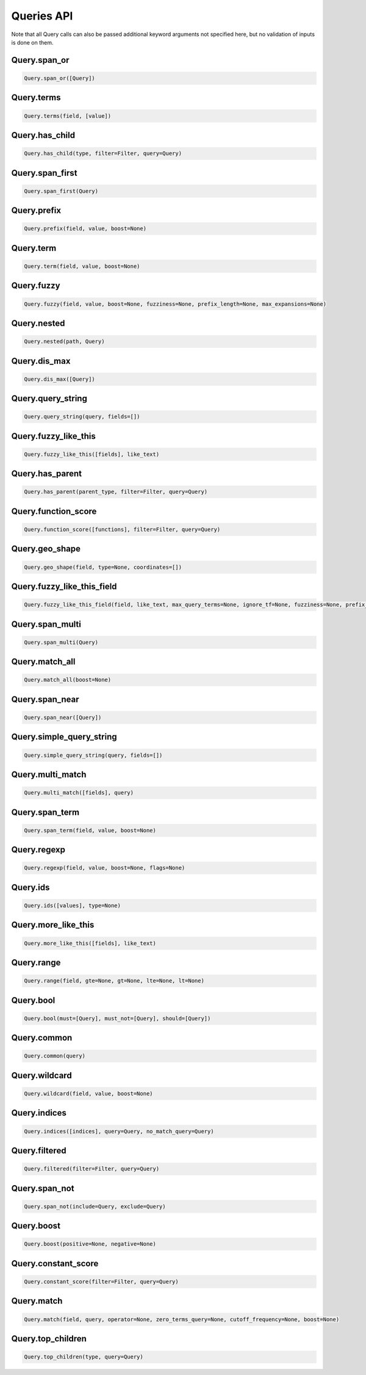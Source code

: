 Queries API
===========

Note that all Query calls can also be passed additional keyword arguments not specified here, but no validation of inputs is done on them.




Query.span_or
~~~~~~~~~~~~~

.. code:: python

    Query.span_or([Query])


Query.terms
~~~~~~~~~~~

.. code:: python

    Query.terms(field, [value])


Query.has_child
~~~~~~~~~~~~~~~

.. code:: python

    Query.has_child(type, filter=Filter, query=Query)


Query.span_first
~~~~~~~~~~~~~~~~

.. code:: python

    Query.span_first(Query)


Query.prefix
~~~~~~~~~~~~

.. code:: python

    Query.prefix(field, value, boost=None)


Query.term
~~~~~~~~~~

.. code:: python

    Query.term(field, value, boost=None)


Query.fuzzy
~~~~~~~~~~~

.. code:: python

    Query.fuzzy(field, value, boost=None, fuzziness=None, prefix_length=None, max_expansions=None)


Query.nested
~~~~~~~~~~~~

.. code:: python

    Query.nested(path, Query)


Query.dis_max
~~~~~~~~~~~~~

.. code:: python

    Query.dis_max([Query])


Query.query_string
~~~~~~~~~~~~~~~~~~

.. code:: python

    Query.query_string(query, fields=[])


Query.fuzzy_like_this
~~~~~~~~~~~~~~~~~~~~~

.. code:: python

    Query.fuzzy_like_this([fields], like_text)


Query.has_parent
~~~~~~~~~~~~~~~~

.. code:: python

    Query.has_parent(parent_type, filter=Filter, query=Query)


Query.function_score
~~~~~~~~~~~~~~~~~~~~

.. code:: python

    Query.function_score([functions], filter=Filter, query=Query)


Query.geo_shape
~~~~~~~~~~~~~~~

.. code:: python

    Query.geo_shape(field, type=None, coordinates=[])


Query.fuzzy_like_this_field
~~~~~~~~~~~~~~~~~~~~~~~~~~~

.. code:: python

    Query.fuzzy_like_this_field(field, like_text, max_query_terms=None, ignore_tf=None, fuzziness=None, prefix_length=None, boost=None, analyzer=None)


Query.span_multi
~~~~~~~~~~~~~~~~

.. code:: python

    Query.span_multi(Query)


Query.match_all
~~~~~~~~~~~~~~~

.. code:: python

    Query.match_all(boost=None)


Query.span_near
~~~~~~~~~~~~~~~

.. code:: python

    Query.span_near([Query])


Query.simple_query_string
~~~~~~~~~~~~~~~~~~~~~~~~~

.. code:: python

    Query.simple_query_string(query, fields=[])


Query.multi_match
~~~~~~~~~~~~~~~~~

.. code:: python

    Query.multi_match([fields], query)


Query.span_term
~~~~~~~~~~~~~~~

.. code:: python

    Query.span_term(field, value, boost=None)


Query.regexp
~~~~~~~~~~~~

.. code:: python

    Query.regexp(field, value, boost=None, flags=None)


Query.ids
~~~~~~~~~

.. code:: python

    Query.ids([values], type=None)


Query.more_like_this
~~~~~~~~~~~~~~~~~~~~

.. code:: python

    Query.more_like_this([fields], like_text)


Query.range
~~~~~~~~~~~

.. code:: python

    Query.range(field, gte=None, gt=None, lte=None, lt=None)


Query.bool
~~~~~~~~~~

.. code:: python

    Query.bool(must=[Query], must_not=[Query], should=[Query])


Query.common
~~~~~~~~~~~~

.. code:: python

    Query.common(query)


Query.wildcard
~~~~~~~~~~~~~~

.. code:: python

    Query.wildcard(field, value, boost=None)


Query.indices
~~~~~~~~~~~~~

.. code:: python

    Query.indices([indices], query=Query, no_match_query=Query)


Query.filtered
~~~~~~~~~~~~~~

.. code:: python

    Query.filtered(filter=Filter, query=Query)


Query.span_not
~~~~~~~~~~~~~~

.. code:: python

    Query.span_not(include=Query, exclude=Query)


Query.boost
~~~~~~~~~~~

.. code:: python

    Query.boost(positive=None, negative=None)


Query.constant_score
~~~~~~~~~~~~~~~~~~~~

.. code:: python

    Query.constant_score(filter=Filter, query=Query)


Query.match
~~~~~~~~~~~

.. code:: python

    Query.match(field, query, operator=None, zero_terms_query=None, cutoff_frequency=None, boost=None)


Query.top_children
~~~~~~~~~~~~~~~~~~

.. code:: python

    Query.top_children(type, query=Query)

